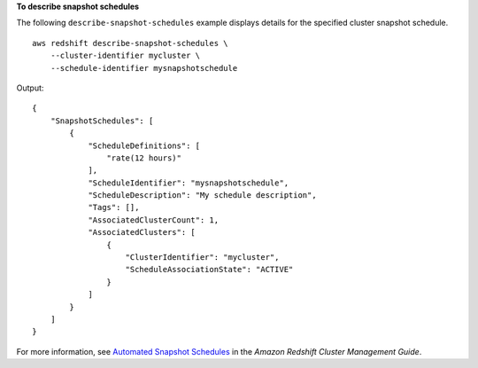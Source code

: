 **To describe snapshot schedules**

The following ``describe-snapshot-schedules`` example displays details for the specified cluster snapshot schedule. ::

    aws redshift describe-snapshot-schedules \
        --cluster-identifier mycluster \
        --schedule-identifier mysnapshotschedule

Output::

    {
        "SnapshotSchedules": [
            {
                "ScheduleDefinitions": [
                    "rate(12 hours)"
                ],
                "ScheduleIdentifier": "mysnapshotschedule",
                "ScheduleDescription": "My schedule description",
                "Tags": [],
                "AssociatedClusterCount": 1,
                "AssociatedClusters": [
                    {
                        "ClusterIdentifier": "mycluster",
                        "ScheduleAssociationState": "ACTIVE"
                    }
                ]
            }
        ]
    }

For more information, see `Automated Snapshot Schedules <https://docs.aws.amazon.com/redshift/latest/mgmt/working-with-snapshots.html#automated-snapshot-schedules>`__ in the *Amazon Redshift Cluster Management Guide*.
